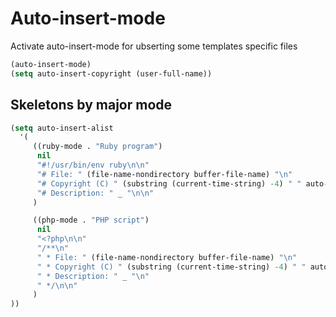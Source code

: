 * Auto-insert-mode

Activate auto-insert-mode for ubserting some templates specific files

#+begin_src emacs-lisp
(auto-insert-mode)
(setq auto-insert-copyright (user-full-name))
#+end_src

** Skeletons by major mode

#+begin_src emacs-lisp
(setq auto-insert-alist
  '(
     ((ruby-mode . "Ruby program")
      nil
      "#!/usr/bin/env ruby\n\n"
      "# File: " (file-name-nondirectory buffer-file-name) "\n"
      "# Copyright (C) " (substring (current-time-string) -4) " " auto-insert-copyright "\n"
      "# Description: " _ "\n\n"
     )

     ((php-mode . "PHP script")
      nil
      "<?php\n\n"
      "/**\n"
      " * File: " (file-name-nondirectory buffer-file-name) "\n"
      " * Copyright (C) " (substring (current-time-string) -4) " " auto-insert-copyright "\n"
      " * Description: " _ "\n"
      " */\n\n"
     )
))
#+end_src
